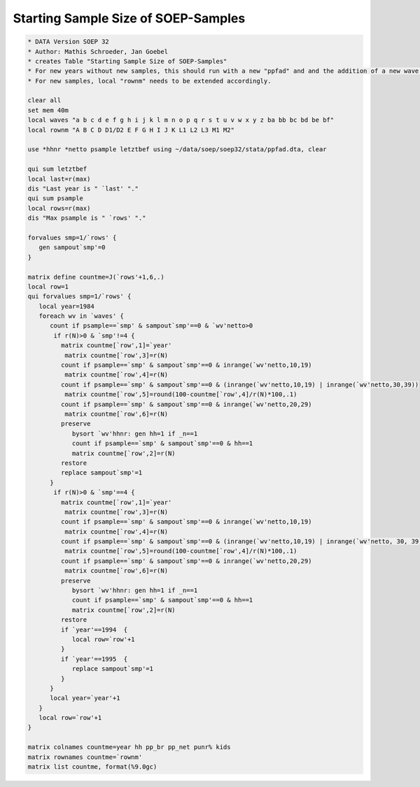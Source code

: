 Starting Sample Size of SOEP-Samples
====================================

.. code:: stata

    * DATA Version SOEP 32
    * Author: Mathis Schroeder, Jan Goebel
    * creates Table "Starting Sample Size of SOEP-Samples"
    * For new years without new samples, this should run with a new "ppfad" and and the addition of a new wave letter in local "waves".
    * For new samples, local "rownm" needs to be extended accordingly.
    
    clear all
    set mem 40m
    local waves "a b c d e f g h i j k l m n o p q r s t u v w x y z ba bb bc bd be bf"
    local rownm "A B C D D1/D2 E F G H I J K L1 L2 L3 M1 M2"
    
    use *hhnr *netto psample letztbef using ~/data/soep/soep32/stata/ppfad.dta, clear
    
    qui sum letztbef
    local last=r(max)
    dis "Last year is " `last' "."
    qui sum psample
    local rows=r(max)
    dis "Max psample is " `rows' "."
    
    forvalues smp=1/`rows' {
       gen sampout`smp'=0
    }   
    
    matrix define countme=J(`rows'+1,6,.)
    local row=1
    qui forvalues smp=1/`rows' {
       local year=1984
       foreach wv in `waves' {
          count if psample==`smp' & sampout`smp'==0 & `wv'netto>0
    	   if r(N)>0 & `smp'!=4 {
             matrix countme[`row',1]=`year'   
    	      matrix countme[`row',3]=r(N)
             count if psample==`smp' & sampout`smp'==0 & inrange(`wv'netto,10,19)
    	      matrix countme[`row',4]=r(N)
             count if psample==`smp' & sampout`smp'==0 & (inrange(`wv'netto,10,19) | inrange(`wv'netto,30,39))
    	      matrix countme[`row',5]=round(100-countme[`row',4]/r(N)*100,.1)
             count if psample==`smp' & sampout`smp'==0 & inrange(`wv'netto,20,29)
    	      matrix countme[`row',6]=r(N)
             preserve
                bysort `wv'hhnr: gen hh=1 if _n==1
                count if psample==`smp' & sampout`smp'==0 & hh==1
                matrix countme[`row',2]=r(N)
             restore
             replace sampout`smp'=1
          }  
    	   if r(N)>0 & `smp'==4 {
             matrix countme[`row',1]=`year'   
    	      matrix countme[`row',3]=r(N)
             count if psample==`smp' & sampout`smp'==0 & inrange(`wv'netto,10,19)
    	      matrix countme[`row',4]=r(N)
             count if psample==`smp' & sampout`smp'==0 & (inrange(`wv'netto,10,19) | inrange(`wv'netto, 30, 39))
    	      matrix countme[`row',5]=round(100-countme[`row',4]/r(N)*100,.1)
             count if psample==`smp' & sampout`smp'==0 & inrange(`wv'netto,20,29)
    	      matrix countme[`row',6]=r(N)
             preserve
                bysort `wv'hhnr: gen hh=1 if _n==1
                count if psample==`smp' & sampout`smp'==0 & hh==1
                matrix countme[`row',2]=r(N)
             restore
             if `year'==1994  {
                local row=`row'+1
             }   
             if `year'==1995  {
                replace sampout`smp'=1
             }   
          }  
          local year=`year'+1
       }
       local row=`row'+1
    }
    
    matrix colnames countme=year hh pp_br pp_net punr% kids 
    matrix rownames countme=`rownm'
    matrix list countme, format(%9.0gc)
